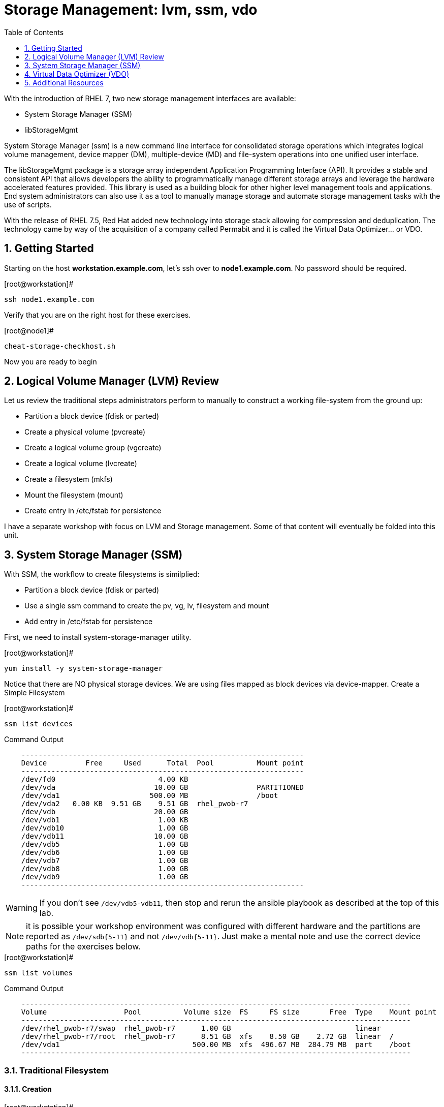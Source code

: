 :sectnums:
:sectnumlevels: 3
ifdef::env-github[]
:tip-caption: :bulb:
:note-caption: :information_source:
:important-caption: :heavy_exclamation_mark:
:caution-caption: :fire:
:warning-caption: :warning:
endif::[]

:toc:
:toclevels: 1

= Storage Management: lvm, ssm, vdo

With the introduction of RHEL 7, two new storage management interfaces are available:

  * System Storage Manager (SSM)
  * libStorageMgmt

System Storage Manager (ssm) is a new command line interface for consolidated storage operations which integrates logical volume management, device mapper (DM), multiple-device (MD) and file-system operations into one unified user interface.

The libStorageMgmt package is a storage array independent Application Programming Interface (API).  It provides a stable and consistent API that allows developers the ability to programmatically manage different storage arrays and leverage the hardware accelerated features provided.  This library is used as a building block for other higher level management tools and applications.  End system administrators can also use it as a tool to manually manage storage and automate storage management tasks with the use of scripts. 		

With the release of RHEL 7.5, Red Hat added new technology into storage stack allowing for compression and deduplication.  The technology came by way of the acquisition of a company called Permabit and it is called the Virtual Data Optimizer... or VDO.

== Getting Started

Starting on the host *workstation.example.com*, let's ssh over to *node1.example.com*.  No password should be required.

.[root@workstation]#
----
ssh node1.example.com
----

Verify that you are on the right host for these exercises.

.[root@node1]#
----
cheat-storage-checkhost.sh
----

Now you are ready to begin

== Logical Volume Manager (LVM) Review

Let us review the traditional steps administrators perform to manually to construct a working file-system from the ground up:

  * Partition a block device (fdisk or parted)
  * Create a physical volume (pvcreate)
  * Create a logical volume group (vgcreate)
  * Create a logical volume (lvcreate)
  * Create a filesystem (mkfs)
  * Mount the filesystem (mount)
  * Create entry in /etc/fstab for persistence

I have a separate workshop with focus on LVM and Storage management.  Some of that content will eventually be folded into this unit.

== System Storage Manager (SSM)

With SSM, the workflow to create filesystems is similplied:

  * Partition a block device (fdisk or parted)
  * Use a single ssm command to create the pv, vg, lv, filesystem and mount
  * Add entry in /etc/fstab for persistence

First, we need to install system-storage-manager utility.

.[root@workstation]#
----
yum install -y system-storage-manager
----

Notice that there are NO physical storage devices. We are using files mapped as block devices via device-mapper.
Create a Simple Filesystem

.[root@workstation]#
----
ssm list devices
----

.Command Output
[source,indent=4]
----
------------------------------------------------------------------
Device         Free     Used      Total  Pool          Mount point
------------------------------------------------------------------
/dev/fd0                        4.00 KB                           
/dev/vda                       10.00 GB                PARTITIONED
/dev/vda1                     500.00 MB                /boot      
/dev/vda2   0.00 KB  9.51 GB    9.51 GB  rhel_pwob-r7             
/dev/vdb                       20.00 GB                           
/dev/vdb1                       1.00 KB                           
/dev/vdb10                      1.00 GB                           
/dev/vdb11                     10.00 GB                           
/dev/vdb5                       1.00 GB                           
/dev/vdb6                       1.00 GB                           
/dev/vdb7                       1.00 GB                           
/dev/vdb8                       1.00 GB                           
/dev/vdb9                       1.00 GB                           
------------------------------------------------------------------
----

WARNING: If you don't see `/dev/vdb5-vdb11`, then stop and rerun the ansible playbook as described at the top of this lab.

NOTE: it is possible your workshop environment was configured with different hardware and the partitions are reported as `/dev/sdb{5-11}` and not `/dev/vdb{5-11}`.  Just make a mental note and use the correct device paths for the exercises below.

.[root@workstation]#
----
ssm list volumes
----

.Command Output
[source,indent=4]
----
-------------------------------------------------------------------------------------------
Volume                  Pool          Volume size  FS     FS size       Free  Type    Mount point
-------------------------------------------------------------------------------------------
/dev/rhel_pwob-r7/swap  rhel_pwob-r7      1.00 GB                             linear
/dev/rhel_pwob-r7/root  rhel_pwob-r7      8.51 GB  xfs    8.50 GB    2.72 GB  linear  /
/dev/vda1                               500.00 MB  xfs  496.67 MB  284.79 MB  part    /boot
-------------------------------------------------------------------------------------------
----

=== Traditional Filesystem

==== Creation

.[root@workstation]#
----
ssm -f create --fstype ext4 /dev/vdb5 /mnt/exercise1
----

.Command Output
[source,indent=4]
----
  Physical volume "/dev/vdb5" successfully created.
  Volume group "lvm_pool" successfully created
  Logical volume "lvol001" created.
mke2fs 1.42.9 (28-Dec-2013)
Filesystem label=
OS type: Linux
Block size=4096 (log=2)
Fragment size=4096 (log=2)
Stride=0 blocks, Stripe width=0 blocks
65280 inodes, 261120 blocks
13056 blocks (5.00%) reserved for the super user
First data block=0
Maximum filesystem blocks=268435456
8 block groups
32768 blocks per group, 32768 fragments per group
8160 inodes per group
Superblock backups stored on blocks: 
	32768, 98304, 163840, 229376

Allocating group tables: done                            
Writing inode tables: done                            
Creating journal (4096 blocks): done
Writing superblocks and filesystem accounting information: done

Directory '/mnt/exercise1' does not exist! Create (Y/n/q) ? Y
----

.[root@workstation]#
----
df /mnt/exercise1
----

.Command Output
[source,indent=4]
----
Filesystem                   1K-blocks  Used Available Use% Mounted on
/dev/mapper/lvm_pool-lvol001   1011672  2564    940500   1% /mnt/exercise1
----


==== Removal and Cleanup

.[root@workstation]#
----
ssm -f remove /mnt/exercise1 lvm_pool
----

.Command Output
[source,indent=4]
----
Device '/dev/lvm_pool/lvol001' is mounted on '/mnt/exercise1' Unmount (N/y/q) ? Y
  Logical volume "lvol001" successfully removed
  Volume group "lvm_pool" successfully removed
----

The filesystem is unmounted, logical volume and group areremoved.  Last step is to wipe the physical volume metadata from the block device.

.[root@workstation]#
----
pvremove /dev/vdb5
----

.Command Output
[source,indent=4]
----
Labels on physical volume "/dev/vdb5" successfully wiped
----

=== RAID filesystems

==== Creating RAID-1 (Mirrored) Filesystem

.[root@workstation]#
----
ssm -f create \			
	--fstype ext4 \			
	--size 500M \			
	-p summitvg \			
	-n exercise2 \			
	-r 1 \				
	/dev/vdb{6,7} /mnt/exercise2
----

.Command Output
[source,indent=4]
----
Physical volume "/dev/mapper/loop1p1" successfully created	
Physical volume "/dev/mapper/loop2p1" successfully created	
Volume group "summitvg" successfully created			
Rounding up size to full physical extent 52.00 MiB		
Logical volume "exercise2" created.				
meta-data=/dev/summitvg/exercise2 isize=256	agcount=2, agsize=6656 blks
	=		sectsz=512	attr=2, projid32bit=1
	=		crc=0		finobt=0		
data	=		bsize=4096	blocks=13312, imaxpct=25
	=		sunit=0	swidth=0 blks	
naming	=version 2		bsize=4096	ascii-ci=0 ftype=0	
log	=internal log	bsize=4096	blocks=853, version=2
	=		sectsz=512	sunit=0 blks, lazy-count=1
realtime =none		extsz=4096	blocks=0, rtextents=0
----

.[root@workstation]#
----
df -Th /mnt/exercise2
----

.Command Output
[source,indent=4]
----
Filesystem                     Type  Size  Used Avail Use% Mounted on
/dev/mapper/summitvg-exercise2 ext4  477M  2.3M  445M   1% /mnt/exercise2
----

The additional parameter "-o" allows us to specify fields to add or remove to the output.  By using "+" or "-" in front of individual fields, you can add or remove those fields to the standard output.  In the following case, we are removing the "mirror log" and "pv move" columns to accommodate an output that fits this documents width.

.[root@workstation]#
----
lvs -o-mirror_log,move_pv summitvg				
----

.Command Output
[source,indent=4]
----
LV        VG       Attr       LSize   Pool Origin Data%  Meta%  Cpy%Sync Convert
exercise2 summitvg rwi-aor--- 500.00m                           100.00
----

=== Creating RAID-10 (Mirrored and Striped) Filesystem

.[root@workstation]#
----
ssm list volumes
----

.Command Output
[source,indent=4]
----
------------------------------------------------------------------------------------
Volume                   Volume size  FS      FS size       Free  Type    Mount point   
------------------------------------------------------------------------------------
/dev/rhel_pwob-r7/swap   1.00 GB                              linear                
/dev/rhel_pwob-r7/root   8.51 GB  xfs     8.50 GB    2.63 GB  linear  /             
/dev/summitvg/exercise2  500.00 MB  ext4  500.00 MB  448.94 MB  raid1   /mnt/exercise2
/dev/vda1                500.00 MB  xfs   496.67 MB  284.79 MB  part    /boot         
------------------------------------------------------------------------------------
----

.[root@workstation]#
----
ssm -f create \			
	--size 500M \			
	--fstype xfs \			
	--pool summitvg \		
	--name exercise3 \		
	--raid 10 \
/dev/vdb{7..10} /mnt/exercise3
----

.Command Output
[source,indent=4]
----
Physical	volume "/dev/mapper/loop3p1" successfully created	
Physical	volume "/dev/mapper/loop4p1" successfully created	
Physical	volume "/dev/mapper/loop5p1" successfully created	
Physical	volume "/dev/mapper/loop6p1" successfully created	
Volume group "summitvg" successfully extended		
Rounding	size (25 extents) up to stripe boundary size (26 extents).
Logical volume "exercise3" created.				
meta-data=/dev/summitvg/exercise3 isize=256	agcount=4, agsize=6640 blks
	=			sectsz=512	attr=2, projid32bit=1
	=			crc=0		finobt=0		
data	=			bsize=4096	blocks=26560, imaxpct=25
	=			sunit=16	swidth=64 blks	
naming	=version 2		bsize=4096	ascii-ci=0 ftype=0	
log	=internal log	bsize=4096	blocks=768, version=2
	=			sectsz=512	sunit=16 blks, lazy-count=1
realtime =none		extsz=4096	blocks=0, rtextents=0
----

.[root@workstation]#
----
df /mnt/exercise3			
----

.Command Output
[source,indent=4]
----
Filesystem			Type 1K-blocks	Used Available Use% Mounted on
/dev/mapper/summitvg-exercise3 xfs	103168	5472	97696	6% /mnt/exercise3
----

.[root@workstation]#
----
lvs summitvg
----

.Command Output
[source,indent=4]
----
LV		VG	Attr	LSize	Pool Origin Data%  Meta%	Move Log Cpy%Sync Convert
exercise2 summitvg rwi-aor---	52.00m		100.00
exercise3 summitvg rwi-aor--- 104.00m		100.00
----

.[root@workstation]#
----
lvs -o +segtype summitvg
----

.Command Output
[source,indent=4]
----
LV	VG	Attr	LSize	Pool Origin Data%	Meta%  Move Log Cpy%Sync Convert Type
exercise2 summitvg rwi-aor---	52.00m	100.00	raid1
exercise3 summitvg rwi-aor--- 104.00m	100.00	raid10
----


== Virtual Data Optimizer (VDO)

First, we need to ensure the vdo and kmod-kvdo packages are installed.

.[root@workstation]#
----
yum install kmod-kvdo vdo
----

Notice the the packages were already installed and you are ready to create your optimized filesystems.

VDO has not been integrated into SSM, and so the workflow will resemble the traditional manual approach with one extra step:

  * Partition a block device (fdisk or parted)
  * Configure VDO
  * Create a filesystem (mkfs)
  * Mount the filesystem (mount)
  * Create entry in /etc/fstab for persistence
  * Create an Optimized Filesystem

We will be leveraging a partition on `/dev/vdb`.  The disk has already be partitioned, so we will begin by configuring VDO.

.[root@workstation]#
----
vdo create 	--name=exercise4 --device=/dev/vdb11 --vdoLogicalSize=30G
mkfs.xfs -K /dev/mapper/exercise4
mkdir /mnt/exercise4
mount /dev/mapper/exercise4 /mnt/exercise4
----

To make the mount persistent across reboots, you need to either add a systemd unit to mount the filesystem, or add an entry to /etc/fstab. as follows:

./etc/fstab
----
## Add the following to /etc/fstab
/dev/mapper/exercise4 /mnt/exercise4 xfs defaults,x-systemd.requires=vdo.service 0 0
----


.[root@workstation]#
----
vdostats --human-readable

vdostats --verbose

df -h /mnt/exercise4
----

Let us now populate the filesystem with some content.  Create a bunch of random subdirectories in our new filesystems with the following command.

.[root@workstation]#
----
for i in {1..100} ; do mktemp -d /mnt/exercise4/XXXXXX ; done
----

Now we will copy the same content into each of the folders as follows.

NOTE: This could take a few minutes.

.[root@workstation]#
----
for i in /mnt/exercise4/* ; do echo "${i}" ; cp -rf /usr/share/locale $i ; done
----

The prevoius command should have copied approximately 100MB in 100 folders yielding about 10G of traditional fielsystem consumption.

Let us now check some statistics.  

.[root@workstation]#
----
df /mnt/exercise4

vdostats --human-readable
----

If you wait and rerun the `df` and `vod-stats` commands, what you will notice is that the space is recovered as VDO detects duplicate blocks and de-dups the data in the background.  Again. it may take a few minutes, but the available filestem capacity should once approach 27G.

A few additional high-level things to know about VDO.  

First, the VDO systemd unit is installed and enabled by default when the vdo package is installed. This unit automatically runs the vdo start --all command at system startup to bring up all activated VDO volumes

Second, VDO uses a high-performance deduplication index called UDS to detect duplicate blocks of data as they are being stored. The deduplication window is the number of previously written blocks which the index remembers. The size of the deduplication window is configurable.  The index will require a specific amount of RAM and a specific amount of disk space.

Last, Red Hat generally recommends using a "sparse" UDS index for all production use cases. This indexing data structure requires approximately one-tenth of a byte of DRAM (memory) per block in its deduplication window. On disk, it requires approximately 72 bytes of disk space per block.

The default configuration of the index is to use a "dense" index. This index is considerably less efficient (by a factor of 10) in DRAM, but it has much lower (also by a factor of 10) minimum required disk space, making it more convenient for evaluation in constrained environments.

Please refer to the Red Hat Storage Administration Guide further information on provisioning and managing your data with VDO:

Red Hat Enterprise Linux Storage Administration Guide (VDO)

== Additional Resources

Red Hat Documentation

    * link:https://https://access.redhat.com/documentation/en-us/red_hat_enterprise_linux/8-beta/html/installing_identity_management_and_access_control/deploying-session-recording[Deplying Session Recording on Red Hat Enterprise Linux]

[discrete]
== End of Unit

link:../RHEL7-Workshop.adoc#toc[Return to TOC]

////
Always end files with a blank line to avoid include problems.
////
